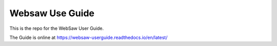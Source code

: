 Websaw Use Guide
================

This is the repo for the WebSaw User Guide. 

The Guide is online at https://websaw-userguide.readthedocs.io/en/latest/
